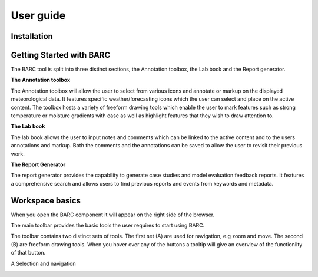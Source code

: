 User guide
==========

Installation
^^^^^^^^^^^^

Getting Started with BARC
^^^^^^^^^^^^^^^^^^^^^^^^^


The BARC tool is split into three distinct sections, the Annotation toolbox, the Lab book and the Report generator. 

**The Annotation toolbox**

The Annotation toolbox will allow the user to select from various icons and annotate or markup on the displayed meteorological data. It features specific weather/forecasting icons which the user can select and place on the active content. The toolbox hosts a variety of freeform drawing tools which enable the user to mark features such as strong temperature or moisture gradients with ease as well as highlight features that they wish to draw attention to. 

**The Lab book**

The lab book allows the user to input notes and comments which can be linked to the active content and to the users annotations and markup. Both the comments and the annotations can be saved to allow the user to revisit their previous work.

**The Report Generator**

The report generator provides the capability to generate case studies and model evaluation feedback reports. It features a comprehensive search and allows users to find previous reports and events from keywords and metadata.


Workspace  basics
^^^^^^^^^^^^^^^^^

When you open the BARC component it will appear on the right side of the browser. 


The main toolbar provides the basic tools the user requires to start using BARC.

.. image:: /images/full_toolbox.png
    :width: 383px
    :height: 51px
    :alt: Selection, navigation, drawing and type toolbar

The toolbar contains two distinct sets of tools. The first set (A) are used for navigation, e.g zoom and move. The second (B) are freeform drawing tools. When you hover over any of the buttons a tooltip will give an overview of the functionilty of that button. 

.. image:: /images/toolbox_breakdown.png
    :width: 383px
    :align: left
    :height: 152px
    :alt: Selection, navigation, drawing and type toolbar

A Selection and navigation


.. image:: /images/undo.png
    :width: 26px
    :align: left
    :height: 30px
    :alt: Selection, navigation, drawing and type toolbar


.. image:: /images/redo.png
    :width: 26px
    :align: left
    :height: 30px
    :alt: Selection, navigation, drawing and type toolbar


.. image:: /images/zoomin.png
    :width: 26px
    :align: left
    :height: 30px
    :alt: Selection, navigation, drawing and type toolbar


.. image:: /images/zoomout.png
    :width: 26px
    :align: left
    :height: 30px
    :alt: Selection, navigation, drawing and type toolbar


.. image:: /images/move.png
    :width: 26px
    :align: left
    :height: 30px
    :alt: Selection, navigation, drawing and type toolbar


.. image:: /images/boxzoom.png
    :width: 26px
    :align: left
    :height: 30px
    :alt: Selection, navigation, drawing and type toolbar


.. image:: /images/wheelzoom.png
    :width: 26px
    :align: left
    :height: 30px
    :alt: Selection, navigation, drawing and type toolbar

.. image:: /images/boxadd.png
    :width: 26px
    :align: left
    :height: 30px
    :alt: Selection, navigation, drawing and type toolbar

.. image:: /images/freehand.png
    :width: 26px
    :align: left
    :height: 30px
    :alt: Selection, navigation, drawing and type toolbar

.. image:: /images/polyadd.png
    :width: 26px
    :align: left
    :height: 30px
    :alt: Selection, navigation, drawing and type toolbar

.. image:: /images/polyedit.png
    :width: 26px
    :align: left
    :height: 30px
    :alt: Selection, navigation, drawing and type toolbar

.. image:: /images/textadd.png
    :width: 26px
    :align: left
    :height: 30px
    :alt: Selection, navigation, drawing and type toolbar


